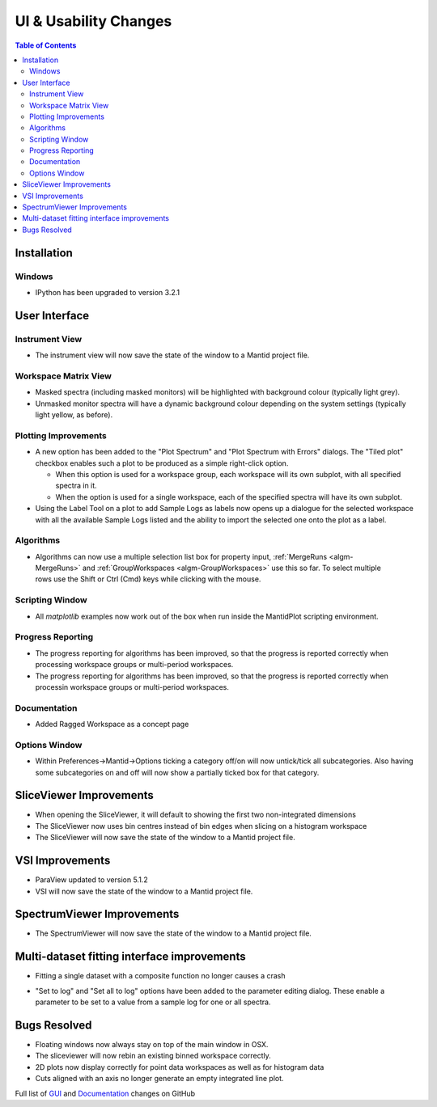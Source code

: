 ======================
UI & Usability Changes
======================

.. contents:: Table of Contents
   :local:

Installation
------------

Windows
#######

* IPython has been upgraded to version 3.2.1

User Interface
--------------

Instrument View
###############
* The instrument view will now save the state of the window to a Mantid project file.

Workspace Matrix View
#####################
* Masked spectra (including masked monitors) will be highlighted with background colour (typically light grey).
* Unmasked monitor spectra will have a dynamic background colour depending on the system settings (typically light yellow, as before).

.. figure::  ../../images/MaskedAndMonitor.png

Plotting Improvements
#####################
* A new option has been added to the "Plot Spectrum" and "Plot Spectrum with Errors" dialogs. The "Tiled plot" checkbox enables such a plot to be produced as a simple right-click option.

  - When this option is used for a workspace group, each workspace will its own subplot, with all specified spectra in it.
  - When the option is used for a single workspace, each of the specified spectra will have its own subplot.
* Using the Label Tool on a plot to add Sample Logs as labels now opens up a dialogue for the selected workspace with all the available Sample Logs listed and the ability to import the selected one onto the plot as a label.

Algorithms
##########

.. figure::  ../../images/GroupWorkspaces_multipleInput.png
   :width: 487
   :align: right

- Algorithms can now use a multiple selection list box for property input, :ref:`MergeRuns <algm-MergeRuns>` and :ref:`GroupWorkspaces <algm-GroupWorkspaces>` use this so far. To select multiple rows use the Shift or Ctrl (Cmd) keys while clicking  with the mouse.


Scripting Window
################

- All `matplotlib` examples now work out of the box when run inside the MantidPlot scripting environment.

Progress Reporting
##################

- The progress reporting for algorithms has been improved, so that the progress is reported correctly when processing workspace groups or multi-period workspaces.
- The progress reporting for algorithms has been improved, so that the progress is reported correctly when processin workspace groups or multi-period workspaces.

Documentation
#############

- Added Ragged Workspace as a concept page

Options Window
###############
- Within Preferences->Mantid->Options ticking a category off/on will now untick/tick all subcategories. Also having some subcategories on and off will now show a partially ticked box for that category. 


SliceViewer Improvements
------------------------
* When opening the SliceViewer, it will default to showing the first two non-integrated dimensions
* The SliceViewer now uses bin centres instead of bin edges when slicing on a histogram workspace
* The SliceViewer will now save the state of the window to a Mantid project file.

VSI Improvements
----------------
* ParaView updated to version 5.1.2
* VSI will now save the state of the window to a Mantid project file.

SpectrumViewer Improvements
---------------------------
* The SpectrumViewer will now save the state of the window to a Mantid project file.

Multi-dataset fitting interface improvements
--------------------------------------------
* Fitting a single dataset with a composite function no longer causes a crash

.. figure::  ../../images/MDFSetToLog.png
   :width: 487
   :align: right

* "Set to log" and "Set all to log" options have been added to the parameter editing dialog. These enable a parameter to be set to a value from a sample log for one or all spectra.

Bugs Resolved
-------------
- Floating windows now always stay on top of the main window in OSX.
- The sliceviewer will now rebin an existing binned workspace correctly.
- 2D plots now display correctly for point data workspaces as well as for histogram data
- Cuts aligned with an axis no longer generate an empty integrated line plot.



Full list of
`GUI <http://github.com/mantidproject/mantid/pulls?q=is%3Apr+milestone%3A%22Release+3.8%22+is%3Amerged+label%3A%22Component%3A+GUI%22>`_
and
`Documentation <http://github.com/mantidproject/mantid/pulls?q=is%3Apr+milestone%3A%22Release+3.8%22+is%3Amerged+label%3A%22Component%3A+Documentation%22>`_
changes on GitHub
